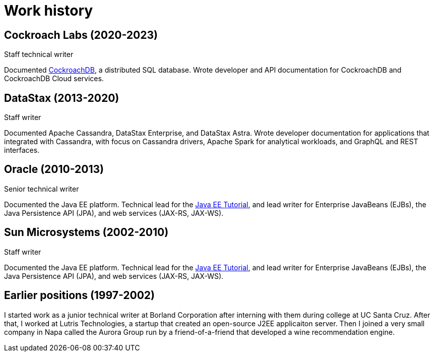 = Work history

== Cockroach Labs (2020-2023)

Staff technical writer

Documented https://www.cockroachlabs.com/docs/[CockroachDB], a distributed SQL database.
Wrote developer and API documentation for CockroachDB and CockroachDB Cloud services.

== DataStax (2013-2020)

Staff writer

Documented Apache Cassandra, DataStax Enterprise, and DataStax Astra.
Wrote developer documentation for applications that integrated with Cassandra, with focus on Cassandra drivers, Apache Spark for analytical workloads, and GraphQL and REST interfaces.

== Oracle (2010-2013)

Senior technical writer

Documented the Java EE platform.
Technical lead for the https://docs.oracle.com/javaee/7/tutorial/[Java EE Tutorial], and lead writer for Enterprise JavaBeans (EJBs), the Java Persistence API (JPA), and web services (JAX-RS, JAX-WS).

== Sun Microsystems (2002-2010)

Staff writer

Documented the Java EE platform.
Technical lead for the https://docs.oracle.com/javaee/7/tutorial/[Java EE Tutorial], and lead writer for Enterprise JavaBeans (EJBs), the Java Persistence API (JPA), and web services (JAX-RS, JAX-WS).

== Earlier positions (1997-2002)

I started work as a junior technical writer at Borland Corporation after interning with them during college at UC Santa Cruz.
After that, I worked at Lutris Technologies, a startup that created an open-source J2EE applicaiton server.
Then I joined a very small company in Napa called the Aurora Group run by a friend-of-a-friend that developed a wine recommendation engine.
